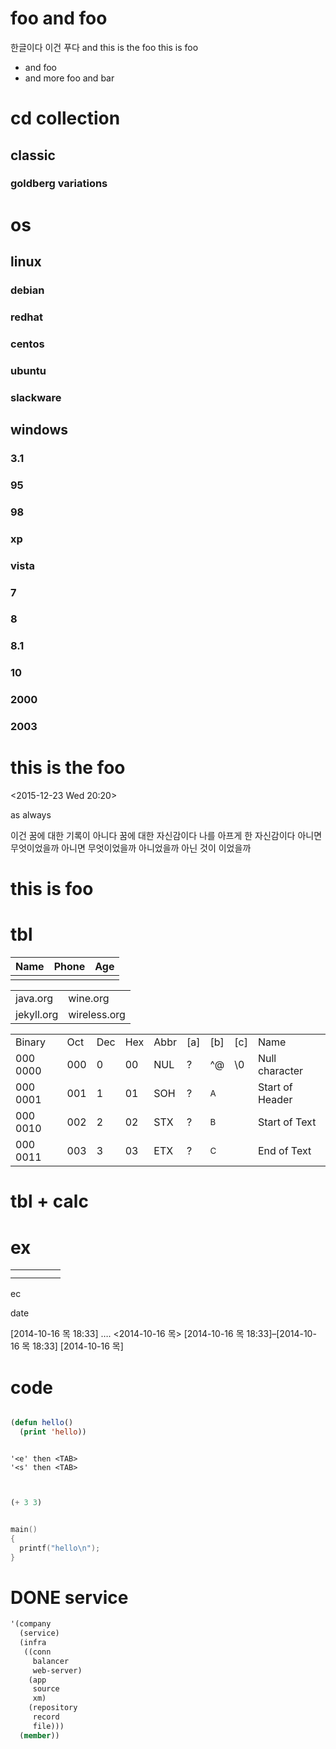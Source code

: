 * foo and foo

한글이다 이건 푸다
and this is the foo
this is foo

- and foo
- and more foo and bar

* cd collection
  :PROPERTIES:
  :ndisks_ALL: 1 2 3 4
  :END:
** classic
*** goldberg variations
    :PROPERTIES:
    :title:    goldenberg variations
    :composer: j.s. bach
    :ndisks:   2
    :END:      

* os
** linux
*** debian
    :PROPERTIES:
    :base:     debian
    :pkg:      deb
    :END:
*** redhat
    :PROPERTIES:
    :base:     redhat
    :pkg:      rpm
    :END:
*** centos
    :PROPERTIES:
    :base:     redhat
    :pkg:      rpm
    :END:
*** ubuntu
    :PROPERTIES:
    :base:     debian
    :pkg:      deb
    :END:
*** slackware
    :PROPERTIES:
    :base:     slackware
    :END:
** windows
*** 3.1
*** 95
*** 98
*** xp
*** vista
*** 7
*** 8
*** 8.1
*** 10
*** 2000
*** 2003
* this is the foo
<2015-12-23 Wed 20:20>

as always

이건 꿈에 대한 기록이 아니다 꿈에 대한 자신감이다 나를 아프게 한 자신감이다 아니면 무엇이었을까
아니면 무엇이었을까 아니었을까
아닌 것이 이었을까

* this is foo
* tbl

| Name | Phone | Age |
|------+-------+-----|
|      |       |     |

| java.org   | wine.org     |
| jekyll.org | wireless.org |

| Binary   | Oct | Dec | Hex | Abbr | [a] | [b] | [c] | Name            |
| 000 0000 | 000 |   0 |  00 | NUL  | ?   | ^@  | \0  | Null character  |
| 000 0001 | 001 |   1 |  01 | SOH  | ?   | ^A  |     | Start of Header |
| 000 0010 | 002 |   2 |  02 | STX  | ?   | ^B  |     | Start of Text   |
| 000 0011 | 003 |   3 |  03 | ETX  | ?   | ^C  |     | End of Text     |

* tbl + calc
* ex
  DEADLINE: <2014-10-16 목> SCHEDULED: <2014-10-16 목>
|---+---+---+---+---|
|   |   |   |   |   |
|   |   |   |   |   |
ec

date

[2014-10-16 목 18:33]
....
<2014-10-16 목>
[2014-10-16 목 18:33]--[2014-10-16 목 18:33]
[2014-10-16 목]
* code

#+BEGIN_SRC emacs-lisp

  (defun hello()
    (print 'hello))

#+END_SRC

#+RESULTS:
: hello

#+BEGIN_EXAMPLE

  '<e' then <TAB>
  '<s' then <TAB>

#+END_EXAMPLE


#+BEGIN_SRC emacs-lisp

(+ 3 3)

#+END_SRC

#+RESULTS:
: 6

#+BEGIN_SRC c

  main()
  {
    printf("hello\n");
  }

#+END_SRC

* DONE service 

#+BEGIN_SRC emacs-lisp
  '(company
    (service)
    (infra
     ((conn
       balancer
       web-server)
      (app
       source
       xm)
      (repository
       record
       file)))
    (member))
#+END_SRC

#+RESULTS:
| company | (service) | (infra ((conn balancer web-server) (app source xm) (repository record file))) | (member) |

